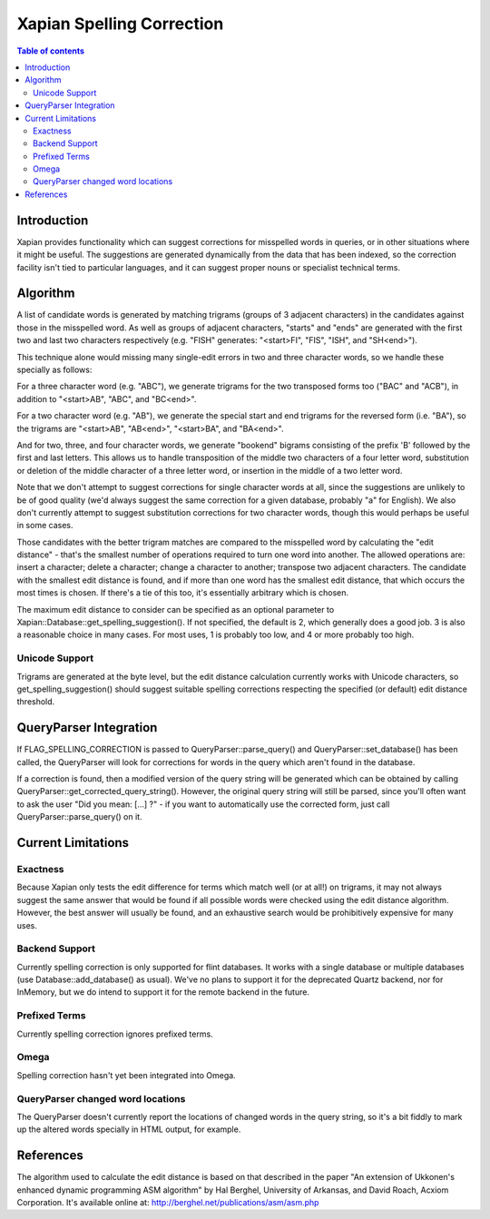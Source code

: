
.. Copyright (C) 2007 Olly Betts

==========================
Xapian Spelling Correction
==========================

.. contents:: Table of contents

Introduction
============

Xapian provides functionality which can suggest corrections for misspelled
words in queries, or in other situations where it might be useful.  The
suggestions are generated dynamically from the data that has been indexed, so
the correction facility isn't tied to particular languages, and it can suggest
proper nouns or specialist technical terms.

Algorithm
=========

A list of candidate words is generated by matching trigrams (groups of 3
adjacent characters) in the candidates against those in the misspelled
word.  As well as groups of adjacent characters, "starts" and "ends"
are generated with the first two and last two characters respectively
(e.g. "FISH" generates: "<start>FI", "FIS", "ISH", and "SH<end>").

This technique alone would missing many single-edit errors in two and three
character words, so we handle these specially as follows:

For a three character word (e.g. "ABC"), we generate trigrams for the two
transposed forms too ("BAC" and "ACB"), in addition to "<start>AB", "ABC",
and "BC<end>".

For a two character word (e.g. "AB"), we generate the special start and end
trigrams for the reversed form (i.e. "BA"), so the trigrams are "<start>AB",
"AB<end>", "<start>BA", and "BA<end>".

And for two, three, and four character words, we generate "bookend" bigrams
consisting of the prefix 'B' followed by the first and last letters.  This
allows us to handle transposition of the middle two characters of a four
letter word, substitution or deletion of the middle character of a three
letter word, or insertion in the middle of a two letter word.

Note that we don't attempt to suggest corrections for single character words
at all, since the suggestions are unlikely to be of good quality (we'd always
suggest the same correction for a given database, probably "a" for English).
We also don't currently attempt to suggest substitution corrections for two
character words, though this would perhaps be useful in some cases.

Those candidates with the better trigram matches are compared to the misspelled
word by calculating the "edit distance" - that's the smallest number of
operations required to turn one word into another.  The allowed operations
are: insert a character; delete a character; change a character to another;
transpose two adjacent characters.  The candidate with the smallest edit
distance is found, and if more than one word has the smallest edit distance,
that which occurs the most times is chosen.  If there's a tie of this too,
it's essentially arbitrary which is chosen.

The maximum edit distance to consider can be specified as an optional parameter
to Xapian::Database::get_spelling_suggestion().  If not specified, the default
is 2, which generally does a good job.  3 is also a reasonable choice in many
cases.  For most uses, 1 is probably too low, and 4 or more probably too high.

Unicode Support
---------------

Trigrams are generated at the byte level, but the edit distance calculation
currently works with Unicode characters, so get_spelling_suggestion() should
suggest suitable spelling corrections respecting the specified (or default)
edit distance threshold.

QueryParser Integration
=======================

If FLAG_SPELLING_CORRECTION is passed to QueryParser::parse_query() and
QueryParser::set_database() has been called, the QueryParser will look for
corrections for words in the query which aren't found in the database.

If a correction is found, then a modified version of the query string will be
generated which can be obtained by calling
QueryParser::get_corrected_query_string().  However, the original query string
will still be parsed, since you'll often want to ask the user "Did you mean:
[...] ?" - if you want to automatically use the corrected form, just call
QueryParser::parse_query() on it.

Current Limitations
===================

Exactness
---------

Because Xapian only tests the edit difference for terms which match
well (or at all!) on trigrams, it may not always suggest the same answer that
would be found if all possible words were checked using the edit distance
algorithm.  However, the best answer will usually be found, and an exhaustive
search would be prohibitively expensive for many uses.

Backend Support
---------------

Currently spelling correction is only supported for flint databases.  It
works with a single database or multiple databases (use
Database::add_database() as usual).  We've no plans to support it for the
deprecated Quartz backend, nor for InMemory, but we do intend to support it for
the remote backend in the future.

Prefixed Terms
--------------

Currently spelling correction ignores prefixed terms.

Omega
-----

Spelling correction hasn't yet been integrated into Omega.

QueryParser changed word locations
----------------------------------

The QueryParser doesn't currently report the locations of changed words in
the query string, so it's a bit fiddly to mark up the altered words specially
in HTML output, for example.

References
==========

The algorithm used to calculate the edit distance is based on that described in
the paper "An extension of Ukkonen's enhanced dynamic programming ASM
algorithm" by Hal Berghel, University of Arkansas, and David Roach, Acxiom
Corporation.  It's available online at:
http://berghel.net/publications/asm/asm.php
